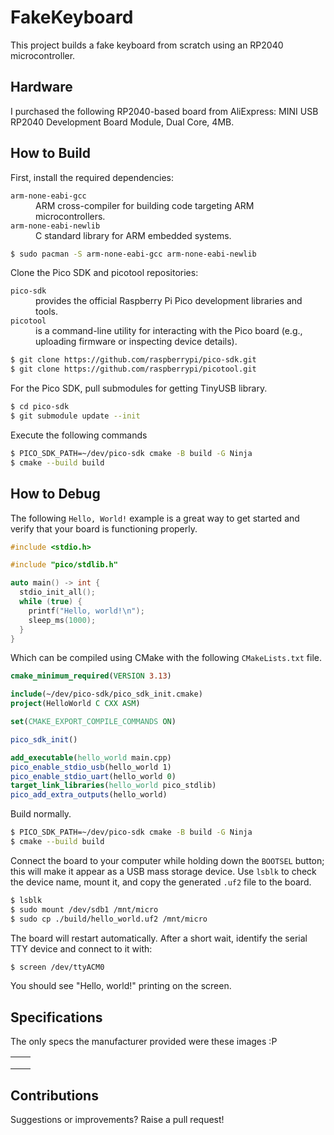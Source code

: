 * FakeKeyboard

This project builds a fake keyboard from scratch using an RP2040
microcontroller.

** Hardware
I purchased the following RP2040-based board from AliExpress: MINI USB
RP2040 Development Board Module, Dual Core, 4MB.

[[file:./img/invoice.png]]
** How to Build
First, install the required dependencies:
- =arm-none-eabi-gcc= :: ARM cross-compiler for building code targeting
  ARM microcontrollers.
- =arm-none-eabi-newlib= :: C standard library for ARM embedded systems.
#+begin_src sh
  $ sudo pacman -S arm-none-eabi-gcc arm-none-eabi-newlib
#+end_src

Clone the Pico SDK and picotool repositories:
- =pico-sdk= :: provides the official Raspberry Pi Pico development
  libraries and tools.
- =picotool= :: is a command-line utility for interacting with the Pico
  board (e.g., uploading firmware or inspecting device details).
#+begin_src sh
  $ git clone https://github.com/raspberrypi/pico-sdk.git
  $ git clone https://github.com/raspberrypi/picotool.git
#+end_src

For the Pico SDK, pull submodules for getting TinyUSB library.
#+begin_src sh
  $ cd pico-sdk
  $ git submodule update --init
#+end_src

Execute the following commands
#+begin_src sh
  $ PICO_SDK_PATH=~/dev/pico-sdk cmake -B build -G Ninja
  $ cmake --build build
#+end_src

** How to Debug
The following =Hello, World!= example is a great way to get started and
verify that your board is functioning properly.
#+begin_src cpp
  #include <stdio.h>

  #include "pico/stdlib.h"

  auto main() -> int {
    stdio_init_all();
    while (true) {
      printf("Hello, world!\n");
      sleep_ms(1000);
    }
  }
#+end_src

Which can be compiled using CMake with the following =CMakeLists.txt= file.
#+begin_src cmake
  cmake_minimum_required(VERSION 3.13)

  include(~/dev/pico-sdk/pico_sdk_init.cmake)
  project(HelloWorld C CXX ASM)

  set(CMAKE_EXPORT_COMPILE_COMMANDS ON)

  pico_sdk_init()

  add_executable(hello_world main.cpp)
  pico_enable_stdio_usb(hello_world 1)
  pico_enable_stdio_uart(hello_world 0)
  target_link_libraries(hello_world pico_stdlib)
  pico_add_extra_outputs(hello_world)
#+end_src

Build normally.
#+begin_src sh
  $ PICO_SDK_PATH=~/dev/pico-sdk cmake -B build -G Ninja
  $ cmake --build build
#+end_src

Connect the board to your computer while holding down the =BOOTSEL=
button; this will make it appear as a USB mass storage device. Use
=lsblk= to check the device name, mount it, and copy the generated
=.uf2= file to the board.
#+begin_src sh
  $ lsblk
  $ sudo mount /dev/sdb1 /mnt/micro
  $ sudo cp ./build/hello_world.uf2 /mnt/micro
#+end_src

The board will restart automatically. After a short wait, identify the
serial TTY device and connect to it with:
#+begin_src sh
  $ screen /dev/ttyACM0
#+end_src

You should see "Hello, world!" printing on the screen.

** Specifications
The only specs the manufacturer provided were these images :P

| [[file:./img/spec-1.jpg]] | [[file:./img/spec-2.jpg]] |
| [[file:./img/spec-3.jpg]] | [[file:./img/spec-4.jpg]] |
| [[file:./img/spec-5.jpg]] | [[file:./img/spec-6.jpg]] |

[[file:./img/spec-7.jpg]]

** Contributions
Suggestions or improvements? Raise a pull request!
